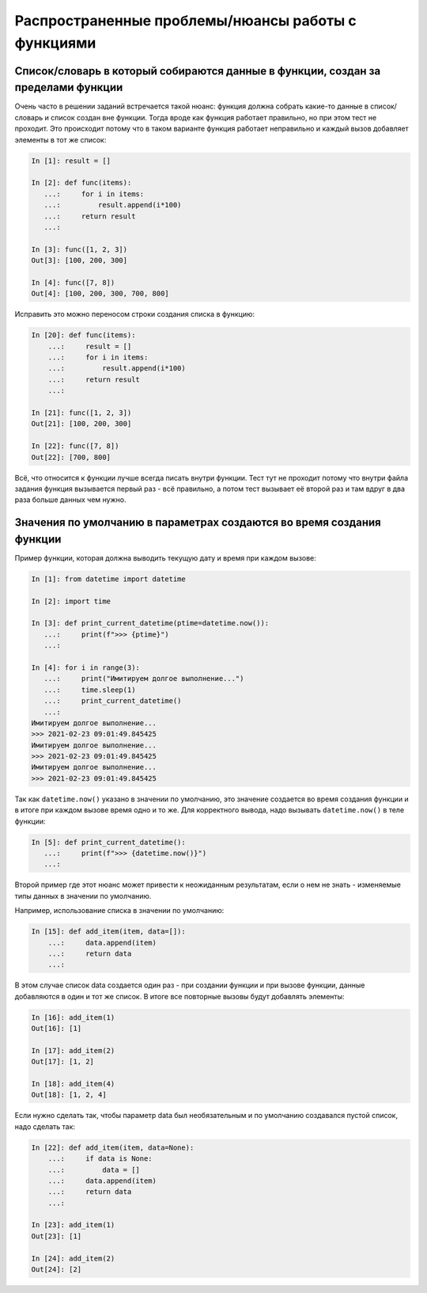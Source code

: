 Распространенные проблемы/нюансы работы с функциями
---------------------------------------------------

Список/словарь в который собираются данные в функции, создан за пределами функции
~~~~~~~~~~~~~~~~~~~~~~~~~~~~~~~~~~~~~~~~~~~~~~~~~~~~~~~~~~~~~~~~~~~~~~~~~~~~~~~~~

Очень часто в решении заданий встречается такой нюанс: функция должна собрать какие-то данные в список/словарь
и список создан вне функции. Тогда вроде как функция работает правильно,
но при этом тест не проходит. Это происходит потому что в таком варианте функция
работает неправильно и каждый вызов добавляет элементы в тот же список:

.. code:: python

    In [1]: result = []

    In [2]: def func(items):
       ...:     for i in items:
       ...:         result.append(i*100)
       ...:     return result
       ...:

    In [3]: func([1, 2, 3])
    Out[3]: [100, 200, 300]

    In [4]: func([7, 8])
    Out[4]: [100, 200, 300, 700, 800]

Исправить это можно переносом строки создания списка в функцию:

.. code:: python

    In [20]: def func(items):
        ...:     result = []
        ...:     for i in items:
        ...:         result.append(i*100)
        ...:     return result
        ...:

    In [21]: func([1, 2, 3])
    Out[21]: [100, 200, 300]

    In [22]: func([7, 8])
    Out[22]: [700, 800]

Всё, что относится к функции лучше всегда писать внутри функции.
Тест тут не проходит потому что внутри файла задания функция вызывается первый
раз - всё правильно, а потом тест вызывает её второй раз и там вдруг в два раза больше данных чем нужно.

Значения по умолчанию в параметрах создаются во время создания функции
~~~~~~~~~~~~~~~~~~~~~~~~~~~~~~~~~~~~~~~~~~~~~~~~~~~~~~~~~~~~~~~~~~~~~~

Пример функции, которая должна выводить текущую дату и время при каждом вызове:

.. code:: python

    In [1]: from datetime import datetime

    In [2]: import time

    In [3]: def print_current_datetime(ptime=datetime.now()):
       ...:     print(f">>> {ptime}")
       ...:

    In [4]: for i in range(3):
       ...:     print("Имитируем долгое выполнение...")
       ...:     time.sleep(1)
       ...:     print_current_datetime()
       ...:
    Имитируем долгое выполнение...
    >>> 2021-02-23 09:01:49.845425
    Имитируем долгое выполнение...
    >>> 2021-02-23 09:01:49.845425
    Имитируем долгое выполнение...
    >>> 2021-02-23 09:01:49.845425

Так как ``datetime.now()`` указано в значении по умолчанию,
это значение создается во время создания функции и в итоге при каждом вызове
время одно и то же. Для корректного вывода, надо вызывать ``datetime.now()``
в теле функции:

.. code:: python

    In [5]: def print_current_datetime():
       ...:     print(f">>> {datetime.now()}")
       ...:


Второй пример где этот нюанс может привести к неожиданным результатам,
если о нем не знать - изменяемые типы данных в значении по умолчанию.

Например, использование списка в значении по умолчанию:

.. code:: python

    In [15]: def add_item(item, data=[]):
        ...:     data.append(item)
        ...:     return data
        ...:

В этом случае список data создается один раз - при создании функции и
при вызове функции, данные добавляются в один и тот же список.
В итоге все повторные вызовы будут добавлять элементы:

.. code:: python

    In [16]: add_item(1)
    Out[16]: [1]

    In [17]: add_item(2)
    Out[17]: [1, 2]

    In [18]: add_item(4)
    Out[18]: [1, 2, 4]

Если нужно сделать так, чтобы параметр data был необязательным и по умолчанию
создавался пустой список, надо сделать так:

.. code:: python

    In [22]: def add_item(item, data=None):
        ...:     if data is None:
        ...:         data = []
        ...:     data.append(item)
        ...:     return data
        ...:

    In [23]: add_item(1)
    Out[23]: [1]

    In [24]: add_item(2)
    Out[24]: [2]

